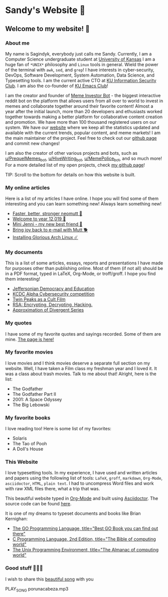 *  Sandy's Website 🚀
**  Welcome to my website! 🌷
*** About me

  My name is Sagindyk, everybody just calls me Sandy. Currently, I am a
  Computer Science undergraduate student at [[https://ku.edu][University of Kansas]]
  I am a huge fan of =*UNIX*= philosophy and =Linux= tools in
  general. Wield the power of the terminal with =awk=, =sed=, and =grep=!
  I have interests in cyber-security, DevOps, Software Development, System
  Automation, Data Science, and Typesetting tools. I am the current active
  CTO at [[https://kuisc.com][KU Information Security Club]]. I am also the co-founder of [[https://kuemacs.github.io/][KU Emacs
  Club]]!

  I am the creator and founder of
  [[https://reddit.com/u/MemeInvestor_bot][Meme Investor Bot]] - the biggest
  interactive reddit bot on the platform that allows users from all over
  to world to invest in memes and collaborate together around their
  favorite content! Almost a year after the initial launch, more than 20
  developers and ethusiasts worked together towards making a better
  platform for collaborative content creation and promotion. We have more
  than 100 thousand registered users on our system. We have our
  [[https://meme.market][website]] where we keep all the statistics updated
  and available with the current trends, popular content, and meme
  markets! I am the main maintainer of the project. Feel free to check out
  our [[https://github.com/thecsw/memeinvestor_bot][github page]] and commit new changes!

  I am also the creator of other various projects and bots, such as
  [[https://reddit.com/u/prequelmemes_bot][u/PrequelMemes_bot]], [[https://reddit.com/u/HiveWriting_bot][u/HiveWriting_bot]], [[https://reddit.com/u/MemePolice_bot][u/MemePolice_bot]], and so much more!
  For a more detailed list of my open projects, check [[https://github.com/thecsw][my github page]]!

  TIP: Scroll to the bottom for details on how this website is built.
*** My online articles

  Here is a list of my articles I have online. I hope you will find some of
  them interesting and you can learn something new! Always learn something
  new!

  - [[./articles/better_mutt/][Faster, better, stronger neomutt 🐩]]
  - [[./articles/year_12019/][Welcome to year 12,019 📅]]
  - [[./articles/mini_jenni/][Mini Jenni - my new best friend 🏮]]
  - [[./articles/using_mutt/][Bring joy back to e-mail with Mutt 🐕]]
  - [[./articles/installing_arch/][Installing Glorious Arch Linux ☄️]]

*** My documents
    This is a list of some articles, essays, reports and presentations I have made
    for purposes other than publishing online. Most of them (if not all) should be
    in a PDF format, typed in LaTeX, Org-Mode, or troff/groff. I hope you find them
    interesting!
    
 - [[./documents/20191005-Jeffersonian-Democracy.pdf][Jeffersonian Democracy and Education]]
 - [[./documents/20190320-KCDC-Alpha-Report.pdf][KCDC Alpha Cybersecurity competition]]
 - [[./documents/20181130-Twin-Peaks-as-a-Cult-Film.pdf][Twin Peaks as a Cult Film]]
 - [[./documents/20180500-IB-EE-RSA.pdf][RSA: Encrypting, Decrypting, Hacking.]]
 - [[./documents/20180400-Approximation-of-Divergent-Series.pdf][Approximation of Divergent Series]]
*** My quotes
    I have some of my favorite quotes and sayings recorded. Some of them are
    mine. [[./quotes][The page is here!]]
*** My favorite movies
    I love movies and I think movies deserve a separate full section on my
    website. Well, I have taken a Film class my freshman year and I loved it. It was
    a class about trash movies. Talk to me about that! Alright, here is the
    list:
    - The Godfather
    - The Godfather Part II
    - 2001: A Space Odyssey
    - The Big Lebowski
*** My favorite books
    I love reading too! Here is some list of my favorites:
    - Solaris
    - The Tao of Pooh
    - A Doll's House
*** This Website

  I love typesetting tools. In my experience, I have used and written
  articles and papers using the following list of tools: =LaTeX=, =groff=,
  =markdown=, =Org-Mode=, =asciidoctor=, =HTML=, =plain text=. I had to
  uncompress Word files and work with raw XML files there, what a trip
  that was.

  This beautiful website typed in [[https://orgmode.org/][Org-Mode]] and built using [[http://asciidoctor.org][Asciidoctor]]. The
  source code can be found [[https://github.com/thecsw/thecsw.github.io][here]].

  It is one of my dreams to typeset documents and books like Brian
  Kernighan:

  - [[https://www.amazon.com/Programming-Language-Addison-Wesley-Professional-Computing/dp/0134190440/ref=sr_1_1?keywords=The+go+programming+languagu&qid=1556766950&s=gateway&sr=8-1-spell][The GO Programming Language, title="Best GO Book you can find out there"]]
  - [[https://www.amazon.com/Programming-Language-2nd-Brian-Kernighan/dp/0131103628/ref=sr_1_2?crid=3CGWLG27VTZ18&keywords=the+c+programming+language+2nd+edition&qid=1556952161&s=gateway&sprefix=The+c+program%252Caps%252C182&sr=8-2][C Programming Language, 2nd Edition, title="The Bible of computing world"]] 
  - [[https://www.amazon.com/gp/product/013937681X/ref=dbs_a_def_rwt_hsch_vapi_taft_p1_i5][The
    Unix Programming Environment, title="The Almanac of computing world"]]
*** Good stuff 💃💃💃
I wish to share this [[https://en.wikipedia.org/wiki/Por_una_Cabeza][beautiful song]] with you

PLAY_SONG porunacabeza.mp3

